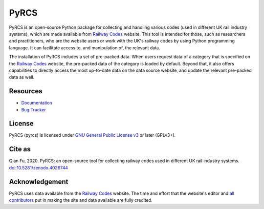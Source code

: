 #####
PyRCS
#####

|PyPI| |Python| |License| |Downloads| |DOI|

.. |PyPI| image:: https://img.shields.io/pypi/v/pyrcs?color=yellow&label=PyPI
    :alt: PyPI - Release
    :target: https://pypi.org/project/pyrcs/
.. |Python| image:: https://img.shields.io/pypi/pyversions/pyrcs?label=Python
    :alt: Python version
    :target: https://www.python.org/downloads/
.. |License| image:: https://img.shields.io/pypi/l/pyrcs?label=License
    :alt: License for PyRCS
    :target: https://github.com/mikeqfu/pyrcs/blob/master/LICENSE
.. |Downloads| image:: https://img.shields.io/pypi/dm/pyrcs?label=Downloads
    :alt: PyPI - Downloads
    :target: https://pypistats.org/packages/pyrcs
.. |DOI| image:: https://zenodo.org/badge/92501006.svg
    :alt: Zenodo - DOI
    :target: https://zenodo.org/badge/latestdoi/92501006

PyRCS is an open-source Python package for collecting and handling various codes (used in different UK rail industry systems), which are made available from `Railway Codes <http://www.railwaycodes.org.uk/index.shtml>`_ website. This tool is intended for those, such as researchers and practitioners, who are the website users or work with the UK's railway codes by using Python programming language. It can facilitate access to, and manipulation of, the relevant data.

The installation of PyRCS includes a set of pre-packed data. When users request data of a category that is specified on the `Railway Codes <http://www.railwaycodes.org.uk/index.shtml>`_ website, the pre-packed data of the category is loaded by default. Beyond that, it also offers capabilities to directly access the most up-to-date data on the data source website, and update the relevant pre-packed data as well.

Resources
#########

- `Documentation <https://pyrcs.readthedocs.io/en/latest/>`_
- `Bug Tracker <https://github.com/mikeqfu/pyrcs/issues>`_

License
#######

PyRCS (pyrcs) is licensed under `GNU General Public License v3 <https://github.com/mikeqfu/pyrcs/blob/master/LICENSE>`_ or later (GPLv3+).

Cite as
#######

Qian Fu, 2020. PyRCS: an open-source tool for collecting railway codes used in different UK rail industry systems. `doi:10.5281/zenodo.4026744 <https://doi.org/10.5281/zenodo.4026744>`_

Acknowledgement
###############

PyRCS uses data available from the `Railway Codes <http://www.railwaycodes.org.uk/index.shtml>`_ website. The time and effort that the website's editor and `all contributors <http://www.railwaycodes.org.uk/misc/acknowledgements.shtm>`_ put in making the site and data available are fully credited.
